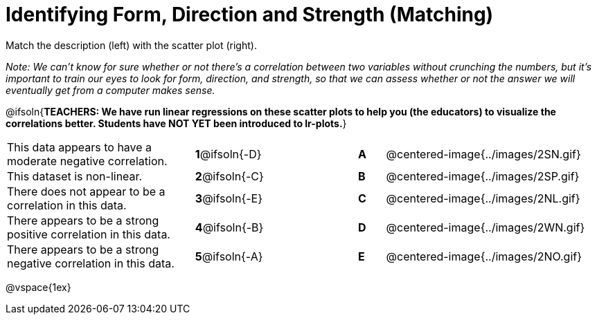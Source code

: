 = Identifying Form, Direction and Strength (Matching)

++++
<style>
#content td {padding: 0px !important;}
#content table table td p {white-space: pre-wrap;}
#content img { width: 180px; }
</style>
++++

Match the description (left) with the scatter plot (right). 

_Note: We can't know for sure whether or not there's a correlation between two variables without crunching the numbers, but it's important to train our eyes to look for form, direction, and strength, so that we can assess whether or not the answer we will eventually get from a computer makes sense._

@ifsoln{*TEACHERS: We have run linear regressions on these scatter plots to help you (the educators) to visualize the correlations better.  Students have NOT YET been introduced to lr-plots.*}

[.FillVerticalSpace, cols=">.^7a,^.^3a,3,^.^1a,.^8a",stripes="none",grid="none",frame="none"]
|===
| This data appears to have a moderate negative correlation.
| *1*@ifsoln{-D} ||*A*
| @centered-image{../images/2SN.gif}

| This dataset is non-linear.
| *2*@ifsoln{-C} ||*B*
| @centered-image{../images/2SP.gif}

| There does not appear to be a correlation in this data.
|*3*@ifsoln{-E} ||*C*
| @centered-image{../images/2NL.gif}

| There appears to be a strong positive correlation in this data.
|*4*@ifsoln{-B} ||*D*
| @centered-image{../images/2WN.gif}

| There appears to be a strong negative correlation in this data.
|*5*@ifsoln{-A} ||*E*
| @centered-image{../images/2NO.gif}

|===

@vspace{1ex}



